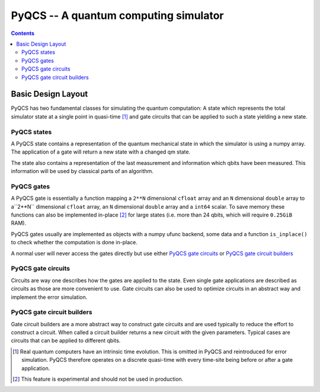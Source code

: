 PyQCS -- A quantum computing simulator
**************************************

.. contents::

Basic Design Layout
===================

PyQCS has two fundamental classes for simulating the quantum computation:
A state which represents the total simulator state at a single point in 
quasi-time [1]_ and gate circuits that can be applied to such a state 
yielding a new state.

PyQCS states
------------

A PyQCS state contains a representation of the quantum mechanical state in which
the simulator is using a numpy array. The application of a gate will return a new state with 
a changed qm state. 

The state also contains a representation of the last measurement and information which qbits 
have been measured. This information will be used by classical parts of an algorithm.

PyQCS gates
-----------

A PyQCS gate is essentially a function mapping a ``2**N`` dimensional ``cfloat`` array and an
``N`` dimensional ``double`` array to a``2**N`` dimensional ``cfloat`` array,
an ``N`` dimensional ``double`` array and a ``int64`` scalar. To save memory these functions
can also be implemented in-place [2]_ for large states (i.e. more than 24 qbits, which will require 
``0.25GiB`` RAM).

PyQCS gates usually are implemented as objects with a numpy ufunc backend, some data and a function
``is_inplace()`` to check whether the computation is done in-place. 

A normal user will never access the gates directly but use either `PyQCS gate circuits`_ or
`PyQCS gate circuit builders`_

PyQCS gate circuits
-------------------

Circuits are way one describes how the gates are applied to the state. Even single gate applications are
described as circuits as those are more convenient to use. Gate circuits can also be used to optimize
circuits in an abstract way and implement the error simulation.

PyQCS gate circuit builders
---------------------------

Gate circuit builders are a more abstract way to construct gate circuits and are used typically to reduce
the effort to construct a circuit. When called a circuit builder returns a new circuit with the
given parameters. Typical cases are circuits that can be applied to different qbits.
 





.. [1] Real quantum computers have an intrinsic time evolution. This is omitted
       in PyQCS and reintroduced for error simulation. PyQCS therefore operates
       on a discrete quasi-time with every time-site being before or after a gate
       application.

.. [2] This feature is experimental and should not be used in production.
